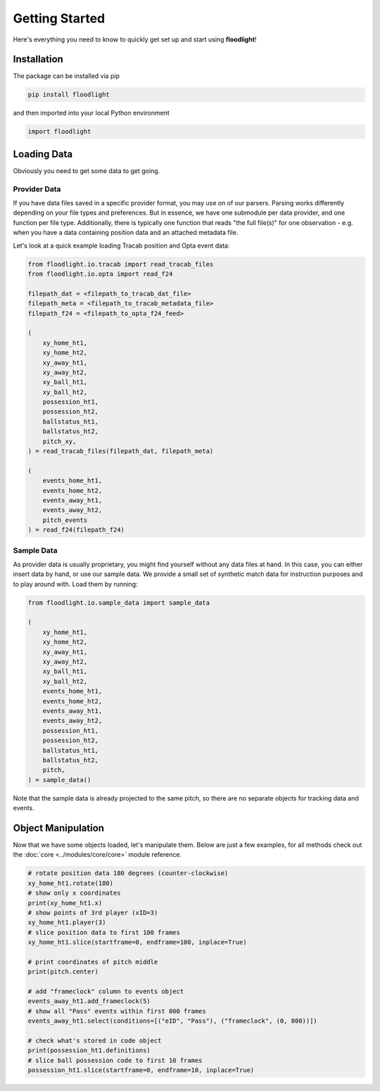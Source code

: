 ===============
Getting Started
===============

Here's everything you need to know to quickly get set up and start using **floodlight**!


Installation
============

The package can be installed via pip

.. code-block:: bash

    pip install floodlight

and then imported into your local Python environment

.. code-block:: python

    import floodlight


Loading Data
============

Obviously you need to get some data to get going.

Provider Data
-------------

If you have data files saved in a specific provider format, you may use on of our parsers. Parsing works differently depending on your file types and preferences. But in essence, we have one submodule per data provider, and one function per file type. Additionally, there is typically one function that reads "the full file(s)" for one observation - e.g. when you have a data containing position data and an attached metadata file.

Let's look at a quick example loading Tracab position and Opta event data:

.. code-block:: python

    from floodlight.io.tracab import read_tracab_files
    from floodlight.io.opta import read_f24

    filepath_dat = <filepath_to_tracab_dat_file>
    filepath_meta = <filepath_to_tracab_metadata_file>
    filepath_f24 = <filepath_to_opta_f24_feed>

    (
        xy_home_ht1,
        xy_home_ht2,
        xy_away_ht1,
        xy_away_ht2,
        xy_ball_ht1,
        xy_ball_ht2,
        possession_ht1,
        possession_ht2,
        ballstatus_ht1,
        ballstatus_ht2,
        pitch_xy,
    ) = read_tracab_files(filepath_dat, filepath_meta)

    (
        events_home_ht1,
        events_home_ht2,
        events_away_ht1,
        events_away_ht2,
        pitch_events
    ) = read_f24(filepath_f24)


Sample Data
------------

As provider data is usually proprietary, you might find yourself without any data files at hand. In this case, you can either insert data by hand, or use our sample data. We provide a small set of synthetic match data for instruction purposes and to play around with. Load them by running:

.. code-block:: python

    from floodlight.io.sample_data import sample_data

    (
        xy_home_ht1,
        xy_home_ht2,
        xy_away_ht1,
        xy_away_ht2,
        xy_ball_ht1,
        xy_ball_ht2,
        events_home_ht1,
        events_home_ht2,
        events_away_ht1,
        events_away_ht2,
        possession_ht1,
        possession_ht2,
        ballstatus_ht1,
        ballstatus_ht2,
        pitch,
    ) = sample_data()

Note that the sample data is already projected to the same pitch, so there are no separate objects for tracking data and events.

Object Manipulation
===================

Now that we have some objects loaded, let's manipulate them. Below are just a few examples, for all methods check out the :doc:`core <../modules/core/core>` module reference.

.. code-block:: python

    # rotate position data 180 degrees (counter-clockwise)
    xy_home_ht1.rotate(180)
    # show only x coordinates
    print(xy_home_ht1.x)
    # show points of 3rd player (xID=3)
    xy_home_ht1.player(3)
    # slice position data to first 100 frames
    xy_home_ht1.slice(startframe=0, endframe=100, inplace=True)

    # print coordinates of pitch middle
    print(pitch.center)

    # add "frameclock" column to events object
    events_away_ht1.add_frameclock(5)
    # show all "Pass" events within first 800 frames
    events_away_ht1.select(conditions=[("eID", "Pass"), ("frameclock", (0, 800))])

    # check what's stored in code object
    print(possession_ht1.definitions)
    # slice ball possession code to first 10 frames
    possession_ht1.slice(startframe=0, endframe=10, inplace=True)
